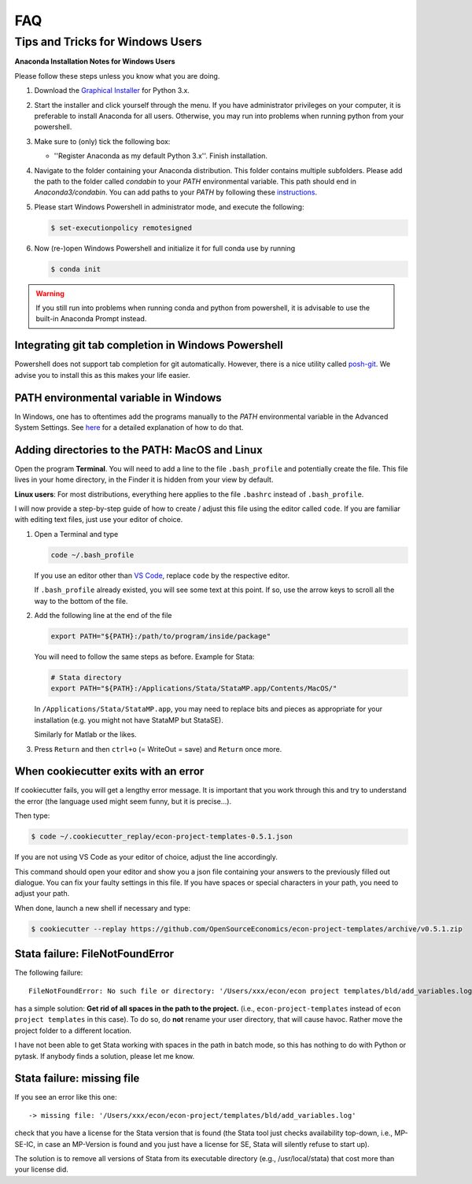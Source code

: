 .. _faq:

FAQ
===

.. _windows_user:

Tips and Tricks for Windows Users
*********************************

**Anaconda Installation Notes for Windows Users**

Please follow these steps unless you know what you are doing.

1.  Download the `Graphical Installer <https://www.anaconda.com/distribution/#windows>`_
    for Python 3.x.

2.  Start the installer and click yourself through the menu. If you have administrator
    privileges on your computer, it is preferable to install Anaconda for all users.
    Otherwise, you may run into problems when running python from your powershell.

3.  Make sure to (only) tick the following box:

    - ''Register Anaconda as my default Python 3.x''. Finish installation.

4.  Navigate to the folder containing your Anaconda distribution. This folder contains
    multiple subfolders. Please add the path to the folder called `condabin` to your
    *PATH* environmental variable. This path should end in `Anaconda3/condabin`. You can
    add paths to your *PATH* by following these `instructions
    <https://www.computerhope.com/issues/ch000549.htm>`_.

5.  Please start Windows Powershell in administrator mode, and execute the following:

    .. code-block:: bash

      $ set-executionpolicy remotesigned

6.  Now (re-)open Windows Powershell and initialize it for full conda use by running

    .. code-block:: bash

      $ conda init

.. warning::

  If you still run into problems when running conda and python from powershell, it is
  advisable to use the built-in Anaconda Prompt instead.

.. _git_windows:

Integrating git tab completion in Windows Powershell
----------------------------------------------------

Powershell does not support tab completion for git automatically. However, there is a
nice utility called `posh-git <https://github.com/dahlbyk/posh-git>`_. We advise you to
install this as this makes your life easier.

.. _path_windows:

PATH environmental variable in Windows
--------------------------------------

In Windows, one has to oftentimes add the programs manually to the *PATH* environmental
variable in the Advanced System Settings. See `here
<https://www.computerhope.com/issues/ch000549.htm>`_ for a detailed explanation of how
to do that.

.. _path_mac:

Adding directories to the PATH: MacOS and Linux
-----------------------------------------------

Open the program **Terminal**. You will need to add a line to the file ``.bash_profile``
and potentially create the file. This file lives in your home directory, in the Finder
it is hidden from your view by default.

**Linux users**: For most distributions, everything here applies to the file ``.bashrc``
instead of ``.bash_profile``.

I will now provide a step-by-step guide of how to create / adjust this file using the
editor called ``code``. If you are familiar with editing text files, just use your
editor of choice.

#.  Open a Terminal and type

    .. code-block:: bash

        code ~/.bash_profile

    If you use an editor other than `VS Code <https://code.visualstudio.com/>`_, replace
    ``code`` by the respective editor.

    If ``.bash_profile`` already existed, you will see some text at this point. If so,
    use the arrow keys to scroll all the way to the bottom of the file.


#.  Add the following line at the end of the file

    .. code-block:: bash

      export PATH="${PATH}:/path/to/program/inside/package"

    You will need to follow the same steps as before. Example for Stata:

    .. code-block:: bash

      # Stata directory
      export PATH="${PATH}:/Applications/Stata/StataMP.app/Contents/MacOS/"

    In ``/Applications/Stata/StataMP.app``, you may need to replace bits and pieces as
    appropriate for your installation (e.g. you might not have StataMP but StataSE).

    Similarly for Matlab or the likes.

#.  Press ``Return`` and then ``ctrl+o`` (= WriteOut = save) and ``Return`` once more.


.. _cookiecutter_trouble:

When cookiecutter exits with an error
-------------------------------------

If cookiecutter fails, you will get a lengthy error message. It is important that you
work through this and try to understand the error (the language used might seem funny,
but it is precise...).

Then type:

.. code-block:: bash

  $ code ~/.cookiecutter_replay/econ-project-templates-0.5.1.json

If you are not using VS Code as your editor of choice, adjust the line accordingly.

This command should open your editor and show you a json file containing your answers to
the previously filled out dialogue. You can fix your faulty settings in this file. If
you have spaces or special characters in your path, you need to adjust your path.

When done, launch a new shell if necessary and type:

.. code-block:: bash

  $ cookiecutter --replay https://github.com/OpenSourceEconomics/econ-project-templates/archive/v0.5.1.zip


.. _stata_failure_check_erase_log_file:

Stata failure: FileNotFoundError
--------------------------------

The following failure::

    FileNotFoundError: No such file or directory: '/Users/xxx/econ/econ project templates/bld/add_variables.log'

has a simple solution: **Get rid of all spaces in the path to the project.** (i.e.,
``econ-project-templates`` instead of ``econ project templates`` in this case). To do
so, do **not** rename your user directory, that will cause havoc. Rather move the
project folder to a different location.

I have not been able to get Stata working with spaces in the path in batch mode, so this
has nothing to do with Python or pytask. If anybody finds a solution, please let me
know.


Stata failure: missing file
---------------------------

If you see an error like this one::

    -> missing file: '/Users/xxx/econ/econ-project/templates/bld/add_variables.log'

check that you have a license for the Stata version that is found (the Stata tool just
checks availability top-down, i.e., MP-SE-IC, in case an MP-Version is found and you
just have a license for SE, Stata will silently refuse to start up).

The solution is to remove all versions of Stata from its executable directory (e.g.,
/usr/local/stata) that cost more than your license did.
